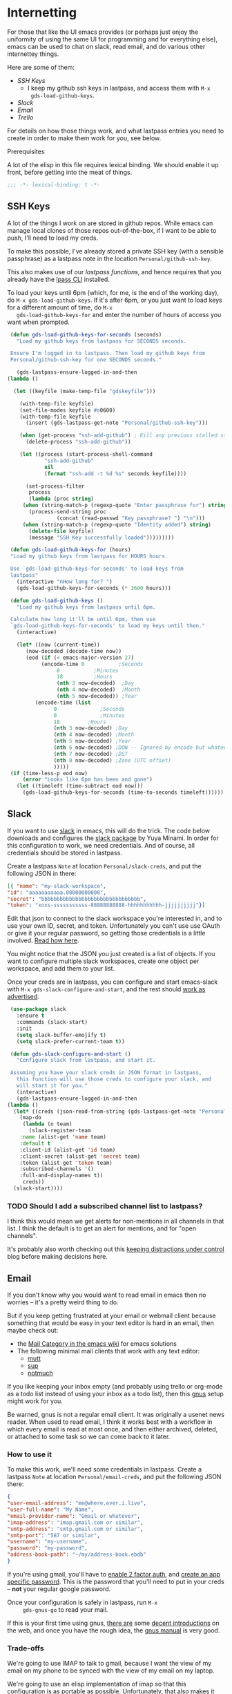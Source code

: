 * Internetting

  For those that like the UI emacs provides (or perhaps just enjoy the
  uniformity of using the same UI for programming and for everything
  else), emacs can be used to chat on slack, read email, and do
  various other internettey things.

  Here are some of them:
  - [[*SSH Keys][SSH Keys]]
    - I keep my github ssh keys in lastpass, and access them with ~M-x
      gds-load-github-keys~.
  - [[*Slack][Slack]]
  - [[*Email][Email]]
  - [[*Trello][Trello]]

  For details on how those things work, and what lastpass entries you
  need to create in order to make them work for you, see below.

**** Prerequisites
     A lot of the elisp in this file requires lexical binding. We should
     enable it up front, before getting into the meat of things.
     #+BEGIN_SRC emacs-lisp
       ;;; -*- lexical-binding: t -*-
     #+END_SRC

** SSH Keys
   A lot of the things I work on are stored in github repos. While
   emacs can manage local clones of those repos out-of-the-box, if I
   want to be able to push, I'll need to load my creds.

   To make this possible, I've already stored a private SSH key (with
   a sensible passphrase) as a lastpass note in the location
   =Personal/github-ssh-key=.

   This also makes use of our [[*Lastpass][lastpass functions]], and hence requires
   that you already have the [[https://github.com/lastpass/lastpass-cli][lpass CLI]] installed.

   To load your keys until 6pm (which, for me, is the end of the
   working day), do =M-x gds-load-github-keys=. If it's after 6pm, or
   you just want to load keys for a different amount of time, do =M-x
   gds-load-github-keys-for= and enter the number of hours of access
   you want when prompted.

   #+BEGIN_SRC emacs-lisp
     (defun gds-load-github-keys-for-seconds (seconds)
       "Load my github keys from lastpass for SECONDS seconds.

     Ensure I'm logged in to lastpass. Then load my github keys from
     Personal/github-ssh-key for one SECONDS seconds."

       (gds-lastpass-ensure-logged-in-and-then
	(lambda ()

	  (let ((keyfile (make-temp-file "gdskeyfile")))

	    (with-temp-file keyfile)
	    (set-file-modes keyfile #o0600)
	    (with-temp-file keyfile
	      (insert (gds-lastpass-get-note "Personal/github-ssh-key")))

	    (when (get-process "ssh-add-github") ; Kill any previous stalled ssh-add attempt
	      (delete-process "ssh-add-github"))

	    (let ((process (start-process-shell-command
			    "ssh-add-github"
			    nil
			    (format "ssh-add -t %d %s" seconds keyfile))))

	      (set-process-filter
	       process
	       (lambda (proc string)
		 (when (string-match-p (regexp-quote "Enter passphrase for") string)
		   (process-send-string proc
					(concat (read-passwd "Key passphrase? ") "\n")))
		 (when (string-match-p (regexp-quote "Identity added") string)
		   (delete-file keyfile)
		   (message "SSH Key successfully loaded")))))))))

     (defun gds-load-github-keys-for (hours)
	 "Load my github keys from lastpass for HOURS hours.

     Use `gds-load-github-keys-for-seconds' to load keys from
     lastpass"
	   (interactive "nHow long for? ")
	   (gds-load-github-keys-for-seconds (* 3600 hours)))

     (defun gds-load-github-keys ()
       "Load my github keys from lastpass until 6pm.

     Calculate how long it'll be until 6pm, then use
     `gds-load-github-keys-for-seconds' to load my keys until then."
       (interactive)

       (let* ((now (current-time))
	      (now-decoded (decode-time now))
	      (eod (if (< emacs-major-version 27)
		       (encode-time 0		    ;Seconds
				    0		    ;Minutes
				    18		    ;Hours
				    (nth 3 now-decoded)  ;Day
				    (nth 4 now-decoded)  ;Month
				    (nth 5 now-decoded)) ;Year
		     (encode-time (list
				   0			  ;Seconds
				   0			  ;Minutes
				   18		  ;Hours
				   (nth 3 now-decoded) ;Day
				   (nth 4 now-decoded) ;Month
				   (nth 5 now-decoded) ;Year
				   (nth 6 now-decoded) ;DOW -- Ignored by encode but whatevs.
				   (nth 7 now-decoded) ;DST
				   (nth 8 now-decoded) ;Zone (UTC offset)
				   )))))
	 (if (time-less-p eod now)
	     (error "Looks like 6pm has been and gone")
	   (let ((timeleft (time-subtract eod now)))
	     (gds-load-github-keys-for-seconds (time-to-seconds timeleft))))))
   #+END_SRC

** Slack

   If you want to use [[https://slack.com][slack]] in emacs, this will do the trick. The code
   below downloads and configures the [[https://github.com/yuya373/emacs-slack][slack package]] by Yuya Minami. In
   order for this configuration to work, we need credentials. And of
   course, all credentials should be stored in lastpass.

   Create a lastpass =Note= at location =Personal/slack-creds=, and put
   the following JSON in there:

   #+BEGIN_SRC json
   [{ "name": "my-slack-workspace",
   "id": "aaaaaaaaaaa.00000000000",
   "secret": "bbbbbbbbbbbbbbbbbbbbbbbbbbbbbbbb",
   "token": "xoxs-sssssssssss-88888888888-hhhhhhhhhhh-jjjjjjjjjj"}]
   #+END_SRC

   Edit that json to connect to the slack workspace you're
   interested in, and to use your own ID, secret, and
   token. Unfortunately you can't use use OAuth or give it your
   regular password, so getting those credentials is a little
   involved. [[https://github.com/yuya373/emacs-slack#how-to-get-token-the-easy-way][Read how here]].

   You might notice that the JSON you just created is a list of
   objects. If you want to configure multiple slack workspaces, create
   one object per workspace, and add them to your list.

   Once your creds are in lastpass, you can configure and start
   emacs-slack with =M-x gds-slack-configure-and-start=, and the rest
   should [[https://github.com/yuya373/emacs-slack/wiki/ScreenShots][work as advertised]].

   #+BEGIN_SRC emacs-lisp
     (use-package slack
       :ensure t
       :commands (slack-start)
       :init
       (setq slack-buffer-emojify t)
       (setq slack-prefer-current-team t))

     (defun gds-slack-configure-and-start ()
       "Configure slack from lastpass, and start it.

     Assuming you have your slack creds in JSON format in lastpass,
       this function will use those creds to configure your slack, and
       will start it for you."
       (interactive)
       (gds-lastpass-ensure-logged-in-and-then
	(lambda ()
	  (let* ((creds (json-read-from-string (gds-lastpass-get-note "Personal/slack-creds"))))
	    (map-do
	     (lambda (n team)
	       (slack-register-team
		:name (alist-get 'name team)
		:default t
		:client-id (alist-get 'id team)
		:client-secret (alist-get 'secret team)
		:token (alist-get 'token team)
		:subscribed-channels '()
		:full-and-display-names t))
	     creds))
	  (slack-start))))
   #+END_SRC

*** TODO Should I add a subscribed channel list to lastpass?
    I think this would mean we get alerts for non-mentions in all
    channels in that list. I think the default is to get an alert for
    mentions, and for "open channels".

    It's probably also worth checking out this [[http://endlessparentheses.com/keep-your-slack-distractions-under-control-with-emacs.html][keeping distractions
    under control]] blog before making decisions here.

** Email

   If you don't know why you would want to read email in emacs then no
   worries -- it's a pretty weird thing to do.

   But if you keep getting frustrated at your email or webmail client
   because something that would be easy in your text editor is hard in
   an email, then maybe check out:
   - the [[https://www.emacswiki.org/emacs/CategoryMail][Mail Category in the emacs wiki]] for emacs solutions
   - The following minimal mail clients that work with any text editor:
     - [[http://www.mutt.org/][mutt]]
     - [[https://sup-heliotrope.github.io/][sup]]
     - [[https://notmuchmail.org/][notmuch]]

   If you like keeping your inbox empty (and probably using trello or
   org-mode as a todo list instead of using your inbox as a todo
   list), then this [[http://gnus.org/][gnus]] setup might work for you.

   Be warned, gnus is not a regular email client. It was originally a
   usenet news reader. When used to read email, I think it works best
   with a workflow in which every email is read at most once, and then
   either archived, deleted, or attached to some task so we can come
   back to it later.

*** How to use it
     To make this work, we'll need some
     credentials in lastpass. Create a lastpass =Note= at location
     =Personal/email-creds=, and put the following JSON there:

     #+BEGIN_SRC json
       {
	   "user-email-address": "me@where.ever.i.live",
	   "user-full-name": "My Name",
	   "email-provider-name": "Gmail or whatever",
	   "imap-address": "imap.gmail.com or similar",
	   "smtp-address": "smtp.gmail.com or similar",
	   "smtp-port": "587 or similar",
	   "username": "my-username",
	   "password": "my-password",
	   "address-book-path": "~/my/address-book.ebdb"
       }
     #+END_SRC

     If you're using gmail, you'll have to [[https://support.google.com/accounts/answer/185839?hl=en][enable 2 factor auth]], and
     [[https://support.google.com/accounts/answer/185833?hl=en][create an app specific password]]. This is the password that you'll
     need to put in your creds -- *not* your regular google password.

     Once your configuration is safely in lastpass, run =M-x
     gds-gnus-go= to read your mail.

     If this is your first time using gnus, [[https://github.com/redguardtoo/mastering-emacs-in-one-year-guide/blob/master/gnus-guide-en.org][there are]] some [[https://koldfront.dk/text/gnus-email-tutorial.html#letsgo][decent
     introductions]] on the web, and once you have the rough idea, the
     [[https://www.gnus.org/manual.html][gnus manual]] is very good.

*** Trade-offs
     We're going to use IMAP to talk to gmail, because I want the view
     of my email on my phone to be synced with the view of my email on
     my laptop.

     We're going to use an elisp implementation of imap so that this
     configuration is as portable as possible. Unfortunately, that
     also makes it *slow*. And since emacs is single-threaded, when
     you hit "get mail", it'll lock up emacs for maybe 15 seconds
     while it syncs.

     At some point, I might try to include an [[https://www.offlineimap.org/][offlineimap]] setup in
     here or something like that.

*** Having an address book
    There are millions of ways to do address books, and most of them
    exist at least once in the emacs ecosystem. For now, I'm going to
    try [[https://github.com/girzel/ebdb/blob/master/ebdb.org#ebdb-manual][EBDB]]. In case this doesn't work for you (or for future-me),
    here are some other options:
    - [[https://julien.danjou.info/google-contacts-for-emacs/][Google contacts.el]]
    - [[https://www.reddit.com/r/emacs/comments/8toivy/tip_how_to_manage_your_contacts_with_orgcontacts/][Org Contacts]]
    - [[https://github.com/DamienCassou/vdirel][vdirel]]
    - Good old [[https://www.emacswiki.org/emacs/CategoryBbdb][BBDB]]

    For now, I'm not going to worry about syncing with google
    contacts. I'm just going to make EBDB save its state to somewhere in a git repo.

    #+BEGIN_SRC emacs-lisp
      (use-package ebdb
	:ensure t)
    #+END_SRC

    I like to save the address of everyone who gets in touch with me.
    
    #+BEGIN_SRC emacs-lisp
      (setq ebdb-mua-auto-update-p t)
    #+END_SRC

    We'll tell EBDB where to save its state in the [[*The actual configuration][configuration below]].
    
*** The actual configuration
     Most of the following configuration is borrowed straight from the
     [[https://www.emacswiki.org/emacs/GnusGmail][emacswiki page for making gmail work with gnus]]. The authinfo shim
     is heavily informed by [[https://github.com/DamienCassou/auth-password-store/blob/master/auth-source-pass.el][Daimian Cassou's auth-password-store]].

     #+BEGIN_SRC emacs-lisp
       (defun gds-gnus-go ()
	 "Configure gnus from lastpass, then run it.

       Use `gds-gnus-configure' to configure gnus using creds form
       lastpass. Then run gnus."
	 (interactive)
	 (gds-gnus-configure-and-then
	  (lambda ()
	    (gnus))))

       (defun gds-gnus-configure ()
	 "Pull email creds from lastpass and configure gnus with them."
	 (interactive)
	 (gds-gnus-configure-and-then (lambda ())))

       (defun gds-gnus-configure-and-then (continuation)
	 "Asynchronously configure gnus with creds from lastpass.

       Once we're done, call CONTINUATION."
	 (gds-lastpass-ensure-logged-in-and-then
	  (lambda ()
	    (let* ((creds (json-read-from-string (gds-lastpass-get-note "Personal/email-creds")))
		   (mail-address (alist-get 'user-email-address creds))
		   (full-name (alist-get 'user-full-name creds))
		   (email-provider-name (alist-get 'email-provider-name creds))
		   (imap-address (alist-get 'imap-address creds))
		   (smtp-address (alist-get 'smtp-address creds))
		   (smtp-port (alist-get 'smtp-port creds))
		   (username (alist-get 'username creds))
		   (password (alist-get 'password creds))
		   (address-book-path (alist-get 'address-book-path creds)))

	      ;; First configure gnus with non-secrets
	      (setq user-mail-address mail-address)
	      (setq user-full-name full-name)

	      (setq gnus-select-method
		    (list 'nnimap email-provider-name
			  (list 'nnimap-address imap-address)
			  '(nnimap-server-port "imaps")
			  '(nnimap-stream ssl)))

	      (setq smtpmail-smtp-server smtp-address
		    smtpmail-smtp-service smtp-port
		    gnus-ignored-newsgroups "^to\\.\\|^[0-9. ]+\\( \\|$\\)\\|^[\"]\"[#'()]")

	      (setq send-mail-function #'smtpmail-send-it)

	      ;; Set the path to the ebdb address book
	      (setq ebdb-sources address-book-path)
	      (require 'ebdb-gnus)
	      (require 'ebdb-message)

	      ;; Now shim our secrets into the auth-source framework, so we
	      ;; don't have to manually type in our app-specific password.
	      (cl-defun gds-gnus-auth-source-search (&rest spec
							   &key backend type host user port
							   &allow-other-keys)
		(let ((host-address (if (listp host)
					(cadr host)
				      host)))
		  (cond ((string= imap-address host-address)
			 ;; IMAP Gmail Creds
			 (list (list
				:host host-address
				:port "imaps"
				:user username
				:secret password)))
			((string= smtp-address host-address)
			 ;; SMTP Gmail Creds
			 (list (list
				:host host-address
				:port smtp-port
				:user username
				:secret password))))))

	      (defvar gds-gnus-auth-source-backend
		(auth-source-backend "gds-gnus"
				     :source "." ;; not used
				     :type 'gds-gnus
				     :search-function #'gds-gnus-auth-source-search)
		"Auth-source backend variable for gds-gnus shim.")

	      (add-to-list 'auth-sources 'gds-gnus)
	      (auth-source-forget-all-cached))

	    (defun gds-gnus-auth-source-backend-parse (entry)
	      "Create auth-source backend from ENTRY."
	      (when (eq entry 'gds-gnus)
		(auth-source-backend-parse-parameters entry gds-gnus-auth-source-backend)))

	    ;; Advice to add custom auth-source function
	    (if (boundp 'auth-source-backend-parser-functions)
		(add-hook 'auth-source-backend-parser-functions #'gds-gnus-auth-source-backend-parse)
	      (advice-add 'auth-source-backend-parse :before-until #'gds-gnus-auth-source-backend-parse))

	    (message "Gnus configured from lastpass")
	    (funcall continuation))))
     #+END_SRC

*** Some EBDB Configuration
    First, let's disable the EBDB popup when it notices
    addresses. That thing gets annoying fast on a small laptop screen.
    #+BEGIN_SRC emacs-lisp
      (setq ebdb-mua-pop-up nil)
    #+END_SRC

**** Ignore some email addresses

     [[info:ebdb#Auto-Updating%20Records][This info page]] tells us how to customize how EBDB handles new
     email addresses in things like gnus. To begin with, I'd like to
     ignore any email address with "noreply" in it.
     
     #+BEGIN_SRC emacs-lisp
       (defun gds-ebdb-check-gnus-addresses ()
	 "Check the From field of the current gnus article for 'noreply' addresses.

       Intended to be called through `ebdb-mua-auto-update-p'. Return
       nil if this email is from a noreply address, and t otherwise."

	 (save-excursion
	   (unless (string= "Message" mode-name)
	     (gnus-article-show-summary)

	     (let* ((msg-header (gnus-summary-article-header))
		    (from-line (mail-header-from msg-header)))
	       (not (or
		     (string-match-p "ask[a-zA-Z-]*@pivotal.io" from-line)
		     (string-match-p (regexp-quote "noreply") from-line)
		     (string-match-p (regexp-quote "no-reply") from-line)))))))

       (setq ebdb-mua-auto-update-p #'gds-ebdb-check-gnus-addresses)
     #+END_SRC

***** TODO Add an option to filter out a configurable list of regexes
      :LOGBOOK:
      - State "TODO"       from              [2019-06-05 Wed 16:11]
      :END:
      We could save the blacklist in a defcustom, and do a ~fold.map~
      to test the lot.
      
*** Gmail Integration

    Everything else in [[*Email][this section]] will work with any IMAP/SMTP email
    provider. However, there are two gmail-specific use-cases I find handy:

    1. I'm reading email in gnus, and want to create a filter so that
       this sort of email always arrives in a different inbox.
    2. I [[file:basics.org::*Viewing%20and%20capturing%20tasks][capture a task]] while reading an email in gnus, and that task
       gets [[*Trello][synced to trello]]. Later, I'm reading that task in trello,
       and want to follow a link back to the email that inspired the
       task.

    Both of these use-cases need a way of getting a gmail URI from the
    current email.

    #+BEGIN_SRC emacs-lisp
      (defun gds-gnus-get-gmail-link ()
	"Get a gmail link for the current article.

      Extract the message-id from the article header, then construct a
      gmail URL to find it"
	      (let* ((msg-header (gnus-summary-article-header))
		     (msg-id (mail-header-id msg-header))
		     (url-id (url-hexify-string (format "rfc822msgid:%s" msg-id))))
		(format "https://mail.google.com/mail/u/0/?ibxr=0#search/%s" url-id)))
    #+END_SRC

**** Open in Gmail
     Given a hyperlink to a given email in gmail, it's easy enough to
     open that link in our default browser.

    #+BEGIN_SRC emacs-lisp
      (defun gds-gnus-open-in-gmail ()
	"Open the current article in gmail."
	(interactive)
	(browse-url (gds-gnus-get-gmail-link)))
    #+END_SRC

**** Gmail links in org-capture
     Given a hyperlink to a given email in gmail, we can wrap
     ~org-capture~ in a function which saves that link to a buffer,
     [[file:basics.org::*Hyperlinks%20and%20Gmail%20Integration][which can then be used]] to construct a task that will make sense
     even from the trello view.

     #+BEGIN_SRC emacs-lisp
       (defun gds-gnus-org-capture (&optional goto keys)
	 "Wrap org-capture, and store a gmail link.

       Call `org-capture', but first store a link to this email in
       Gmail. This can be used later by `gds-org-pop-gmail-link' to
       construct a task that's useful outside emacs."
	 (interactive "P")
	 (setq gds-org-gmail-link-buffer (gds-gnus-get-gmail-link))
	 (org-capture goto keys))
     #+END_SRC

**** Adding keyboard shortcuts for it all

     #+BEGIN_SRC emacs-lisp
      (define-minor-mode gds-gnus-summary-mode
	"Toggle gds-gnus-summary-mode

      Gds-gnus-summary-mode adds gds's extra keyboard shortcuts to
      gnus. Right now, that just means a function to open the current
      message in gmail will be bound to C-c g."
	:keymap (let ((map (make-sparse-keymap)))
		  (define-key map (kbd "C-c g") #'gds-gnus-open-in-gmail)
		  (define-key map (kbd "C-c c") #'gds-gnus-org-capture)
		  map))

      (add-hook 'gnus-summary-mode-hook #'gds-gnus-summary-mode)
     #+END_SRC

*** Composing email with org-mode
    Sometimes email in plain text is way too boring. Fortunately,
    org-mode documents can be exported into all the formats under the
    sun, [[https://orgmode.org/worg/org-contrib/org-mime.html][including multipart mime]].

    The following is the recommended config:
    #+BEGIN_SRC emacs-lisp
      (use-package org-mime
	:ensure t
	:delight)

      (add-hook 'message-mode-hook
		(lambda ()
		  (local-set-key "\C-c\M-o" 'org-mime-htmlize)))

      (add-hook 'org-mode-hook
		(lambda ()
		  (local-set-key "\C-c\M-o" 'org-mime-org-buffer-htmlize)))
    #+END_SRC
*** TODO Extract the auth-source shim business
    All that stuff is pretty ugly in-line, and would be testable as a
    library.
** Trello
   I'd like to be able to use org-mode for tracking my todo lists
   while I'm on a laptop, but also be able to access them on my phone,
   and collaborate with other people on them.

   Again, we'll need to store some credentials in lastpass, and those
   credentials won't be a standard username and password. They'll be
   Oauth tokens. In this case =org-trello= offers us some helper
   functions to get them. Do =M-x org-trello-install-key-and-token=
   and follow [[https://org-trello.github.io/trello-setup.html][the instructions here]].

   This will result in a file appearing in
   =~/.emacs.d/.trello/$TRELLO_USERNAME.el=. That file will contain
   the credentials you need to connect to trello, so we won't want to
   leave it lying around forever. We'll copy those creds into
   lastpass, then delete that file.

   In lastpass, we'll need our creds, and also the list of files that
   we intend to use with trello. Save this note in
   =Personal/trello-creds=.

   #+BEGIN_SRC json
     {
	 "key": "the org-trello-consumer-key",
	 "token": "the org-trello-access-token",
	 "files": [
	     "~/path/to/todo.org"
	 ]
     }
   #+END_SRC

   Once your creds are in lastpass, it's safe to delete
   =~/.emacs.d/.trello/$TRELLO_USERNAME.el=.

   Notice that for now we only support a single trello account per
   lastpass account. Org-trello can support multiple trello accounts,
   which is why its config files are namespaced by user.

   I'd rather not have credentials on my filesystem, so there's a shim
   below that inserts our credentials from lastpass where org-trello
   would usually load them from disk. For now, this means limiting us
   to one trello account per lastpass account.

   #+BEGIN_SRC emacs-lisp
     (use-package org-trello
       :ensure t)

     (defun gds-trello-setup ()
       "Configure org-trello using creds from lastpass."
       (interactive)
       (gds-lastpass-ensure-logged-in-and-then
	(lambda ()
	  (let* ((creds-json (gds-lastpass-get-note "Personal/trello-creds"))
		 (creds (json-read-from-string creds-json))
		 (key (alist-get 'key creds))
		 (token (alist-get 'token creds))
		 (files (alist-get 'files creds)))
	    (setq org-trello-files (map 'list #'identity files))
	    (mapc (lambda (file)
		    (setq org-default-notes-file file)
		    (cl-pushnew file org-agenda-files))
		  org-trello-files)

	    ;; Shim our creds into all the interesting files, so org-trello
	    ;; never tries to load the config file we deleted.
	    (add-hook 'org-mode-hook
		      (lambda ()
			(setq org-trello-consumer-key key
			      org-trello-access-token token)))

	    (defun gds-orgtrello-load-keys-shim (&rest args)
	      "We already loaded keys from lastpass, so just return :ok"
	      :ok)

	    (advice-add 'orgtrello-controller-load-keys
			:override
			#'gds-orgtrello-load-keys-shim)

	    (message "Trello Successfully Configured")))))
   #+END_SRC
*** Committing org-file trello items to git
    I keep my main todo list in a single org-mode file, and sync it
    with trello using the kit above. This means I often want to:
    1. Sync my org file to trello
    2. Save the resulting metadata to the org file
    3. Git commit the org file with message "todo"
    4. Git push

    Here's a little thing for helping with that. For now my workflow
    is =C-c o s= to sync to trello, followed by =C-c o p= to save,
    commit, and push to git.

    #+BEGIN_SRC emacs-lisp
      (defun gds-todo-commit-and-push ()
	"Commit and push the current file with message \"todo\"."
	(interactive)
	(save-buffer)
	(magit-stage-file (buffer-file-name))
	(magit-commit (list "-m" "todo"))
	(magit-push-current-to-pushremote nil))

      (add-hook 'org-trello-mode-hook
		(lambda ()
		  (local-set-key (kbd "C-c o p") 'gds-todo-commit-and-push)))
    #+END_SRC
** Lastpass

   Of course in order to do anything on the internet, we'll need
   credentials. And storing those in a config file in git would be
   unwise. Let's keep them in lastpass!

   Unhappily, as I write this, the [[https://melpa.org/#/lastpass][lastpass module on melpa]] hasn't
   been updated in over a year, and doesn't seem to work with the
   latest CLI. So we'll have to roll our own for the tiny things we
   want.

   The bare minimum is to be able to log in and out. Let's assume that
   the =lpass= CLI is in the ~$PATH~.

   #+BEGIN_SRC emacs-lisp
     (defun gds-lastpass-ensure-logged-in-and-then (continuation)
       "Ensure the lpass CLI is logged in, then call CONTINUATION.

     Check with `lpass status` if we're logged in. If not, log
     in. Once we're logged in, call CONTINUATION."

       (let ((lpass-status (shell-command-to-string "lpass status --color=never"))) 

	 (when (string-match-p (regexp-quote "Logged in as") lpass-status)
	   (message "Lastpass was already logged in")
	   (funcall continuation))

	 (when (string-match-p (regexp-quote "Not logged in.") lpass-status)

	   (when (get-process "lastpass")	; Kill any previous stalled login attempt
	     (delete-process "lastpass"))

	   ;; Start trying to log in
	   (let* ((username (read-string "Who should we log in to lastpass as? "))
		  (process (start-process-shell-command 
			    "lastpass"
			    nil
			    (concat "LPASS_DISABLE_PINENTRY=1 lpass login "
				    (shell-quote-argument username)))))
	     (set-process-filter
	      process
	      ;; Respond to password and 2fa challenges
	      (lambda (proc string)
		(when (string-match-p (regexp-quote "Master Password") string)
		  (process-send-string proc
				       (concat (read-passwd "Lastpass Master Password? ") "\n")))
		(when (string-match-p (regexp-quote "Code") string)
		  (unless (string-match-p (regexp-quote "out-of-band") string)
		    (process-send-string proc
					 (concat (read-passwd "2FA Code? ") "\n"))))
		(when (string-match-p (regexp-quote "Success") string)
		  (message "Lastpass logged in")
		  (funcall continuation)))))))) ; This needs lexical binding

     (defun gds-lastpass-login ()
       "Ensure the lpass CLI is logged in.

     Check with `lpass status` if we're logged in. If not, log in."
       (interactive)
       (gds-lastpass-ensure-logged-in-and-then (lambda ())))

     (defun gds-lastpass-logout ()
       "Ensure the lpass CLI is logged out."
       (interactive)

       (shell-command "lpass logout -f")
       (message "Lastpass logged out"))

     (defun gds-lastpass-get-note (note-path)
       "Get a secure note from lastpass.

     We must already be logged in to lastpass for this to work. Use
     `gds-lastpass-ensure-logged-in-and-then' to be sure."
       (shell-command-to-string
	(format "lpass show %s --notes" note-path)))
   #+END_SRC
